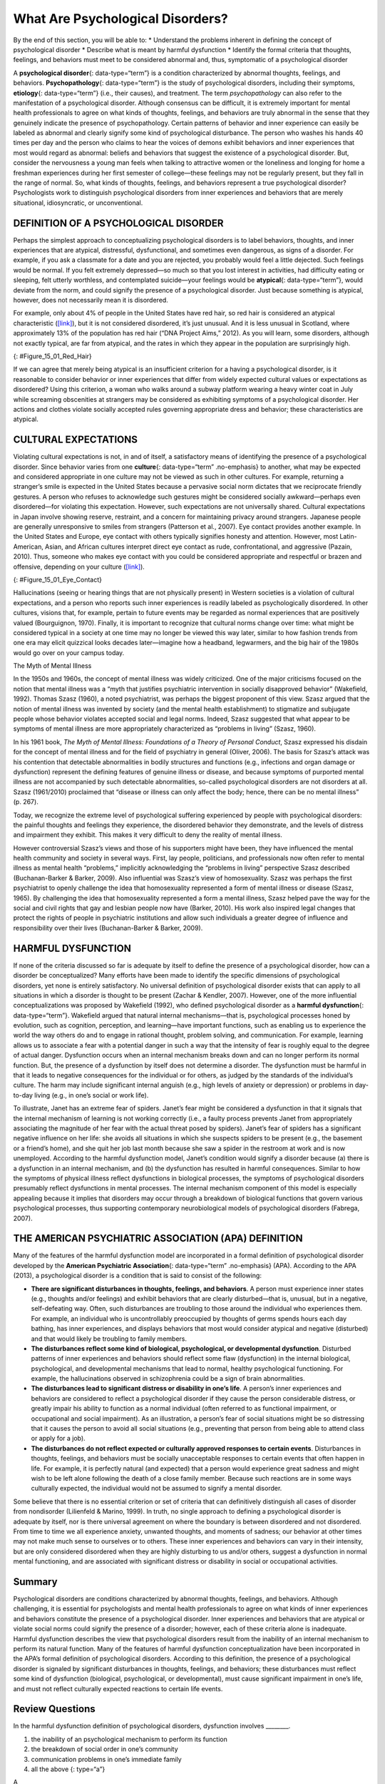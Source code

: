 =================================
What Are Psychological Disorders?
=================================

.. container::

   By the end of this section, you will be able to: \* Understand the
   problems inherent in defining the concept of psychological disorder
   \* Describe what is meant by harmful dysfunction \* Identify the
   formal criteria that thoughts, feelings, and behaviors must meet to
   be considered abnormal and, thus, symptomatic of a psychological
   disorder

A **psychological disorder**\ {: data-type=“term”} is a condition
characterized by abnormal thoughts, feelings, and behaviors.
**Psychopathology**\ {: data-type=“term”} is the study of psychological
disorders, including their symptoms, **etiology**\ {: data-type=“term”}
(i.e., their causes), and treatment. The term *psychopathology* can also
refer to the manifestation of a psychological disorder. Although
consensus can be difficult, it is extremely important for mental health
professionals to agree on what kinds of thoughts, feelings, and
behaviors are truly abnormal in the sense that they genuinely indicate
the presence of psychopathology. Certain patterns of behavior and inner
experience can easily be labeled as abnormal and clearly signify some
kind of psychological disturbance. The person who washes his hands 40
times per day and the person who claims to hear the voices of demons
exhibit behaviors and inner experiences that most would regard as
abnormal: beliefs and behaviors that suggest the existence of a
psychological disorder. But, consider the nervousness a young man feels
when talking to attractive women or the loneliness and longing for home
a freshman experiences during her first semester of college—these
feelings may not be regularly present, but they fall in the range of
normal. So, what kinds of thoughts, feelings, and behaviors represent a
true psychological disorder? Psychologists work to distinguish
psychological disorders from inner experiences and behaviors that are
merely situational, idiosyncratic, or unconventional.

DEFINITION OF A PSYCHOLOGICAL DISORDER
======================================

Perhaps the simplest approach to conceptualizing psychological disorders
is to label behaviors, thoughts, and inner experiences that are
atypical, distressful, dysfunctional, and sometimes even dangerous, as
signs of a disorder. For example, if you ask a classmate for a date and
you are rejected, you probably would feel a little dejected. Such
feelings would be normal. If you felt extremely depressed—so much so
that you lost interest in activities, had difficulty eating or sleeping,
felt utterly worthless, and contemplated suicide—your feelings would be
**atypical**\ {: data-type=“term”}, would deviate from the norm, and
could signify the presence of a psychological disorder. Just because
something is atypical, however, does not necessarily mean it is
disordered.

For example, only about 4% of people in the United States have red hair,
so red hair is considered an atypical characteristic
(`[link] <#Figure_15_01_Red_Hair>`__), but it is not considered
disordered, it’s just unusual. And it is less unusual in Scotland, where
approximately 13% of the population has red hair (“DNA Project Aims,”
2012). As you will learn, some disorders, although not exactly typical,
are far from atypical, and the rates in which they appear in the
population are surprisingly high.

|Photograph A shows Isla Fischer. Photograph B shows Prince Harry.
Photograph C shows Marcia Cross.|\ {: #Figure_15_01_Red_Hair}

If we can agree that merely being atypical is an insufficient criterion
for a having a psychological disorder, is it reasonable to consider
behavior or inner experiences that differ from widely expected cultural
values or expectations as disordered? Using this criterion, a woman who
walks around a subway platform wearing a heavy winter coat in July while
screaming obscenities at strangers may be considered as exhibiting
symptoms of a psychological disorder. Her actions and clothes violate
socially accepted rules governing appropriate dress and behavior; these
characteristics are atypical.

CULTURAL EXPECTATIONS
=====================

Violating cultural expectations is not, in and of itself, a satisfactory
means of identifying the presence of a psychological disorder. Since
behavior varies from one **culture**\ {: data-type=“term” .no-emphasis}
to another, what may be expected and considered appropriate in one
culture may not be viewed as such in other cultures. For example,
returning a stranger’s smile is expected in the United States because a
pervasive social norm dictates that we reciprocate friendly gestures. A
person who refuses to acknowledge such gestures might be considered
socially awkward—perhaps even disordered—for violating this expectation.
However, such expectations are not universally shared. Cultural
expectations in Japan involve showing reserve, restraint, and a concern
for maintaining privacy around strangers. Japanese people are generally
unresponsive to smiles from strangers (Patterson et al., 2007). Eye
contact provides another example. In the United States and Europe, eye
contact with others typically signifies honesty and attention. However,
most Latin-American, Asian, and African cultures interpret direct eye
contact as rude, confrontational, and aggressive (Pazain, 2010). Thus,
someone who makes eye contact with you could be considered appropriate
and respectful or brazen and offensive, depending on your culture
(`[link] <#Figure_15_01_Eye_Contact>`__).

|A photograph shows two people making eye contact during a
conversation.c|\ {: #Figure_15_01_Eye_Contact}

Hallucinations (seeing or hearing things that are not physically
present) in Western societies is a violation of cultural expectations,
and a person who reports such inner experiences is readily labeled as
psychologically disordered. In other cultures, visions that, for
example, pertain to future events may be regarded as normal experiences
that are positively valued (Bourguignon, 1970). Finally, it is important
to recognize that cultural norms change over time: what might be
considered typical in a society at one time may no longer be viewed this
way later, similar to how fashion trends from one era may elicit
quizzical looks decades later—imagine how a headband, legwarmers, and
the big hair of the 1980s would go over on your campus today.

.. container:: psychology dig-deeper

   .. container::

      The Myth of Mental Illness

   In the 1950s and 1960s, the concept of mental illness was widely
   criticized. One of the major criticisms focused on the notion that
   mental illness was a “myth that justifies psychiatric intervention in
   socially disapproved behavior” (Wakefield, 1992). Thomas Szasz
   (1960), a noted psychiatrist, was perhaps the biggest proponent of
   this view. Szasz argued that the notion of mental illness was
   invented by society (and the mental health establishment) to
   stigmatize and subjugate people whose behavior violates accepted
   social and legal norms. Indeed, Szasz suggested that what appear to
   be symptoms of mental illness are more appropriately characterized as
   “problems in living” (Szasz, 1960).

   In his 1961 book, *The Myth of Mental Illness: Foundations of a
   Theory of Personal Conduct*, Szasz expressed his disdain for the
   concept of mental illness and for the field of psychiatry in general
   (Oliver, 2006). The basis for Szasz’s attack was his contention that
   detectable abnormalities in bodily structures and functions (e.g.,
   infections and organ damage or dysfunction) represent the defining
   features of genuine illness or disease, and because symptoms of
   purported mental illness are not accompanied by such detectable
   abnormalities, so-called psychological disorders are not disorders at
   all. Szasz (1961/2010) proclaimed that “disease or illness can only
   affect the body; hence, there can be no mental illness” (p. 267).

   Today, we recognize the extreme level of psychological suffering
   experienced by people with psychological disorders: the painful
   thoughts and feelings they experience, the disordered behavior they
   demonstrate, and the levels of distress and impairment they exhibit.
   This makes it very difficult to deny the reality of mental illness.

   However controversial Szasz’s views and those of his supporters might
   have been, they have influenced the mental health community and
   society in several ways. First, lay people, politicians, and
   professionals now often refer to mental illness as mental health
   “problems,” implicitly acknowledging the “problems in living”
   perspective Szasz described (Buchanan-Barker & Barker, 2009). Also
   influential was Szasz’s view of homosexuality. Szasz was perhaps the
   first psychiatrist to openly challenge the idea that homosexuality
   represented a form of mental illness or disease (Szasz, 1965). By
   challenging the idea that homosexuality represented a form a mental
   illness, Szasz helped pave the way for the social and civil rights
   that gay and lesbian people now have (Barker, 2010). His work also
   inspired legal changes that protect the rights of people in
   psychiatric institutions and allow such individuals a greater degree
   of influence and responsibility over their lives (Buchanan-Barker &
   Barker, 2009).

HARMFUL DYSFUNCTION
===================

If none of the criteria discussed so far is adequate by itself to define
the presence of a psychological disorder, how can a disorder be
conceptualized? Many efforts have been made to identify the specific
dimensions of psychological disorders, yet none is entirely
satisfactory. No universal definition of psychological disorder exists
that can apply to all situations in which a disorder is thought to be
present (Zachar & Kendler, 2007). However, one of the more influential
conceptualizations was proposed by Wakefield (1992), who defined
psychological disorder as a **harmful dysfunction**\ {:
data-type=“term”}. Wakefield argued that natural internal
mechanisms—that is, psychological processes honed by evolution, such as
cognition, perception, and learning—have important functions, such as
enabling us to experience the world the way others do and to engage in
rational thought, problem solving, and communication. For example,
learning allows us to associate a fear with a potential danger in such a
way that the intensity of fear is roughly equal to the degree of actual
danger. Dysfunction occurs when an internal mechanism breaks down and
can no longer perform its normal function. But, the presence of a
dysfunction by itself does not determine a disorder. The dysfunction
must be harmful in that it leads to negative consequences for the
individual or for others, as judged by the standards of the individual’s
culture. The harm may include significant internal anguish (e.g., high
levels of anxiety or depression) or problems in day-to-day living (e.g.,
in one’s social or work life).

To illustrate, Janet has an extreme fear of spiders. Janet’s fear might
be considered a dysfunction in that it signals that the internal
mechanism of learning is not working correctly (i.e., a faulty process
prevents Janet from appropriately associating the magnitude of her fear
with the actual threat posed by spiders). Janet’s fear of spiders has a
significant negative influence on her life: she avoids all situations in
which she suspects spiders to be present (e.g., the basement or a
friend’s home), and she quit her job last month because she saw a spider
in the restroom at work and is now unemployed. According to the harmful
dysfunction model, Janet’s condition would signify a disorder because
(a) there is a dysfunction in an internal mechanism, and (b) the
dysfunction has resulted in harmful consequences. Similar to how the
symptoms of physical illness reflect dysfunctions in biological
processes, the symptoms of psychological disorders presumably reflect
dysfunctions in mental processes. The internal mechanism component of
this model is especially appealing because it implies that disorders may
occur through a breakdown of biological functions that govern various
psychological processes, thus supporting contemporary neurobiological
models of psychological disorders (Fabrega, 2007).

THE AMERICAN PSYCHIATRIC ASSOCIATION (APA) DEFINITION
=====================================================

Many of the features of the harmful dysfunction model are incorporated
in a formal definition of psychological disorder developed by the
**American Psychiatric Association**\ {: data-type=“term” .no-emphasis}
(APA). According to the APA (2013), a psychological disorder is a
condition that is said to consist of the following:

-  **There are significant disturbances in thoughts, feelings, and
   behaviors**. A person must experience inner states (e.g., thoughts
   and/or feelings) and exhibit behaviors that are clearly
   disturbed—that is, unusual, but in a negative, self-defeating way.
   Often, such disturbances are troubling to those around the individual
   who experiences them. For example, an individual who is
   uncontrollably preoccupied by thoughts of germs spends hours each day
   bathing, has inner experiences, and displays behaviors that most
   would consider atypical and negative (disturbed) and that would
   likely be troubling to family members.
-  **The disturbances reflect some kind of biological, psychological, or
   developmental dysfunction**. Disturbed patterns of inner experiences
   and behaviors should reflect some flaw (dysfunction) in the internal
   biological, psychological, and developmental mechanisms that lead to
   normal, healthy psychological functioning. For example, the
   hallucinations observed in schizophrenia could be a sign of brain
   abnormalities.
-  **The disturbances lead to significant distress or disability in
   one’s life**. A person’s inner experiences and behaviors are
   considered to reflect a psychological disorder if they cause the
   person considerable distress, or greatly impair his ability to
   function as a normal individual (often referred to as functional
   impairment, or occupational and social impairment). As an
   illustration, a person’s fear of social situations might be so
   distressing that it causes the person to avoid all social situations
   (e.g., preventing that person from being able to attend class or
   apply for a job).
-  **The disturbances do not reflect expected or culturally approved
   responses to certain events**. Disturbances in thoughts, feelings,
   and behaviors must be socially unacceptable responses to certain
   events that often happen in life. For example, it is perfectly
   natural (and expected) that a person would experience great sadness
   and might wish to be left alone following the death of a close family
   member. Because such reactions are in some ways culturally expected,
   the individual would not be assumed to signify a mental disorder.

Some believe that there is no essential criterion or set of criteria
that can definitively distinguish all cases of disorder from nondisorder
(Lilienfeld & Marino, 1999). In truth, no single approach to defining a
psychological disorder is adequate by itself, nor is there universal
agreement on where the boundary is between disordered and not
disordered. From time to time we all experience anxiety, unwanted
thoughts, and moments of sadness; our behavior at other times may not
make much sense to ourselves or to others. These inner experiences and
behaviors can vary in their intensity, but are only considered
disordered when they are highly disturbing to us and/or others, suggest
a dysfunction in normal mental functioning, and are associated with
significant distress or disability in social or occupational activities.

Summary
=======

Psychological disorders are conditions characterized by abnormal
thoughts, feelings, and behaviors. Although challenging, it is essential
for psychologists and mental health professionals to agree on what kinds
of inner experiences and behaviors constitute the presence of a
psychological disorder. Inner experiences and behaviors that are
atypical or violate social norms could signify the presence of a
disorder; however, each of these criteria alone is inadequate. Harmful
dysfunction describes the view that psychological disorders result from
the inability of an internal mechanism to perform its natural function.
Many of the features of harmful dysfunction conceptualization have been
incorporated in the APA’s formal definition of psychological disorders.
According to this definition, the presence of a psychological disorder
is signaled by significant disturbances in thoughts, feelings, and
behaviors; these disturbances must reflect some kind of dysfunction
(biological, psychological, or developmental), must cause significant
impairment in one’s life, and must not reflect culturally expected
reactions to certain life events.

Review Questions
================

.. container::

   .. container::

      In the harmful dysfunction definition of psychological disorders,
      dysfunction involves \________.

      1. the inability of an psychological mechanism to perform its
         function
      2. the breakdown of social order in one’s community
      3. communication problems in one’s immediate family
      4. all the above {: type=“a”}

   .. container::

      A

.. container::

   .. container::

      Patterns of inner experience and behavior are thought to reflect
      the presence of a psychological disorder if they \________.

      1. are highly atypical
      2. lead to significant distress and impairment in one’s life
      3. embarrass one’s friends and/or family
      4. violate the norms of one’s culture {: type=“a”}

   .. container::

      B

Critical Thinking Question
==========================

.. container::

   .. container::

      Discuss why thoughts, feelings, or behaviors that are merely
      atypical or unusual would not necessarily signify the presence of
      a psychological disorder. Provide an example.

   .. container::

      Just because something is atypical or unusual does not mean it is
      disordered. A person may experience atypical inner experiences or
      exhibit unusual behaviors, but she would not be considered
      disordered if they are not distressing, disturbing, or reflecting
      a dysfunction. For example, a classmate might stay up all night
      studying before exams; although atypical, this behavior is
      unlikely to possess any of the other criteria for psychological
      disorder mentioned previously.

Personal Application Question
=============================

.. container::

   .. container::

      Identify a behavior that is considered unusual or abnormal in your
      own culture; however, it would be considered normal and expected
      in another culture.

.. container::

   .. rubric:: Glossary
      :name: glossary

   {: data-type=“glossary-title”}

   atypical
      describes behaviors or feelings that deviate from the norm ^
   etiology
      cause or causes of a psychological disorder ^
   harmful dysfunction
      model of psychological disorders resulting from the inability of
      an internal mechanism to perform its natural function ^
   psychological disorder
      condition characterized by abnormal thoughts, feelings, and
      behaviors ^
   psychopathology
      study of psychological disorders, including their symptoms,
      causes, and treatment; manifestation of a psychological disorder

.. |Photograph A shows Isla Fischer. Photograph B shows Prince Harry. Photograph C shows Marcia Cross.| image:: ../resources/CNX_Psych_15_01_Red_Hair.jpg
.. |A photograph shows two people making eye contact during a conversation.c| image:: ../resources/CNX_Psych_15_01_Eye_Contactn.jpg
